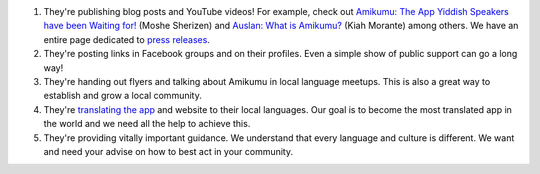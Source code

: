 #. They're publishing blog posts and YouTube videos! For example, check out `Amikumu: The App Yiddish Speakers have been Waiting for! <https://youtu.be/6g3QtBtBB_U>`_ (Moshe Sherizen) and `Auslan: What is Amikumu? <https://youtu.be/57W73If51NE>`_ (Kiah Morante) among others. We have an entire page dedicated to `press releases <http://amikumu.com/press/>`_.
#. They're posting links in Facebook groups and on their profiles. Even a simple show of public support can go a long way!
#. They're handing out flyers and talking about Amikumu in local language meetups. This is also a great way to establish and grow a local community.
#. They're `translating the app <https://traduk.amikumu.com/engage/amikumu/en>`_ and website to their local languages. Our goal is to become the most translated app in the world and we need all the help to achieve this.
#. They're providing vitally important guidance. We understand that every language and culture is different. We want and need your advise on how to best act in your community.

